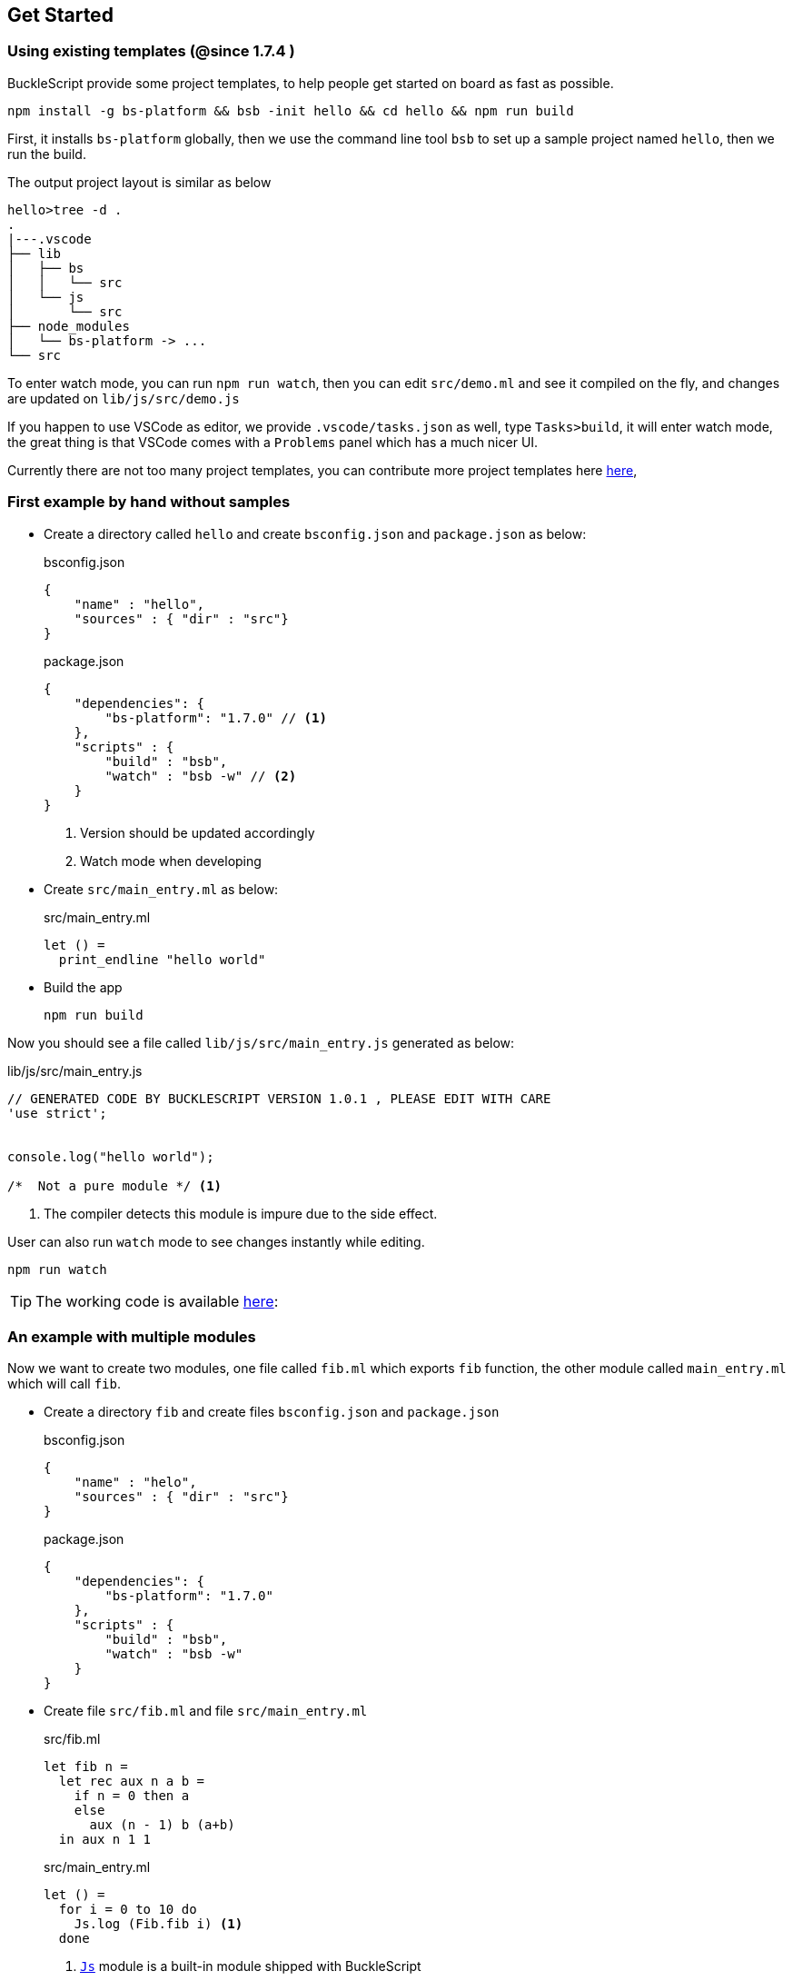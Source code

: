 ## Get Started

### Using existing templates (@since 1.7.4 )

BuckleScript provide some project templates, to help people get started on board as fast as possible.

[source,sh]
--------------
npm install -g bs-platform && bsb -init hello && cd hello && npm run build
--------------

First, it installs `bs-platform` globally, then we use the command line tool `bsb` to set up a sample project named `hello`, then we run the build.

The output project layout is similar as below

[source,sh]
-----------
hello>tree -d .
.
|---.vscode
├── lib
│   ├── bs
│   │   └── src
│   └── js
│       └── src
├── node_modules
│   └── bs-platform -> ...
└── src
-----------

To enter watch mode, you can run `npm run watch`,
then you can edit `src/demo.ml` and see it compiled on the fly, and changes are updated on `lib/js/src/demo.js`

If you happen to use VSCode as editor, we provide `.vscode/tasks.json` as well, type `Tasks>build`, it will enter watch mode, the great thing is that VSCode comes with
a `Problems` panel which has a much nicer UI.

Currently there are not too many  project templates, you can contribute more project templates here https://github.com/bucklescript/bucklescript/tree/master/jscomp/bsb/templates[here],

### First example by hand without samples

* Create a directory called `hello` and create `bsconfig.json` and `package.json`
  as below:

+
[source,js]
.bsconfig.json
----
{
    "name" : "hello",
    "sources" : { "dir" : "src"}
}
----

+
[source,js]
.package.json
----
{
    "dependencies": {
        "bs-platform": "1.7.0" // <1>
    },
    "scripts" : {
        "build" : "bsb",
        "watch" : "bsb -w" // <2>
    }
}
----
<1> Version should be updated accordingly
<2> Watch mode when developing
* Create `src/main_entry.ml` as below:
+
[source,ocaml]
.src/main_entry.ml
----
let () =
  print_endline "hello world"
----


* Build the app
+
[source,sh]
----
npm run build
----

Now you should see a file called `lib/js/src/main_entry.js` generated as below:
[source,js]
.lib/js/src/main_entry.js
----
// GENERATED CODE BY BUCKLESCRIPT VERSION 1.0.1 , PLEASE EDIT WITH CARE
'use strict';


console.log("hello world");

/*  Not a pure module */ <1>
----
<1> The compiler detects this module is impure due to the side effect.

User can also run `watch` mode to see changes instantly while editing.

[source,sh]
----
npm run watch
----

TIP: The working code is available https://github.com/bucklescript/bucklescript-addons/tree/master/examples/hello[here]:


### An example with multiple modules

Now we want to create two modules, one file called `fib.ml` which
exports `fib` function, the other module called `main_entry.ml` which
will call `fib`.

* Create a directory `fib` and create files `bsconfig.json` and `package.json`
+
[source,js]
.bsconfig.json
----
{
    "name" : "helo",
    "sources" : { "dir" : "src"}
}
----
+
[source,js]
.package.json
----------
{
    "dependencies": {
        "bs-platform": "1.7.0"
    },
    "scripts" : {
        "build" : "bsb",
        "watch" : "bsb -w"
    }
}
----------
* Create file `src/fib.ml` and file `src/main_entry.ml`
+
[source,ocaml]
.src/fib.ml
------
let fib n =
  let rec aux n a b =
    if n = 0 then a
    else
      aux (n - 1) b (a+b)
  in aux n 1 1
------
+
[source,ocaml]
.src/main_entry.ml
------
let () =
  for i = 0 to 10 do
    Js.log (Fib.fib i) <1>
  done
------
<1> link:../api/Js.html[`Js`] module is a built-in module shipped with BuckleScript
* Build the app
+
[source,sh]
-------
npm install
npm run build
node lib/js/src/main_entry.js
-------

If everything goes well, you should see the output as below:

[source,sh]
-------
1
1
2
3
5
8
13
21
34
55
89
-------
